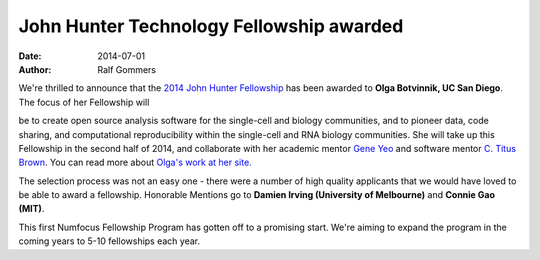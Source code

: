 =========================================
John Hunter Technology Fellowship awarded
=========================================
:date: 2014-07-01
:author: Ralf Gommers

We're thrilled to announce that the `2014 John Hunter Fellowship`_ has been
awarded to **Olga Botvinnik, UC San Diego**.  The focus of her Fellowship will

.. image:: /media/img/fellowships/olga_botvinnik_2014fellow.jpg
    :height: 150px
    :alt: Olga Botvinnik

be to create open source analysis software for the single-cell and biology
communities, and to pioneer data, code sharing, and computational
reproducibility within the single-cell and RNA biology communities.  She will
take up this Fellowship in the second half of 2014, and collaborate
with her academic mentor `Gene Yeo`_ and software mentor `C. Titus Brown`_. You can
read more about `Olga's work at her site.`_

The selection process was not an easy one - there were a number of high quality
applicants that we would have loved to be able to award a fellowship.
Honorable Mentions go to **Damien Irving (University of Melbourne)** 
and **Connie Gao (MIT)**. 

This first Numfocus Fellowship Program has gotten off to a promising start.
We're aiming to expand the program in the coming years to 5-10 fellowships each
year. 

.. _2014 John Hunter Fellowship: |filename|/pages/programs/john_hunter_fellowship_2014.rst

.. _Olga's work at her site.: http://olgabotvinnik.com/
.. _Gene Yeo: http://yeolab.ucsd.edu/yeolab/Home.html 
.. _C. Titus Brown: http://ged.msu.edu/
